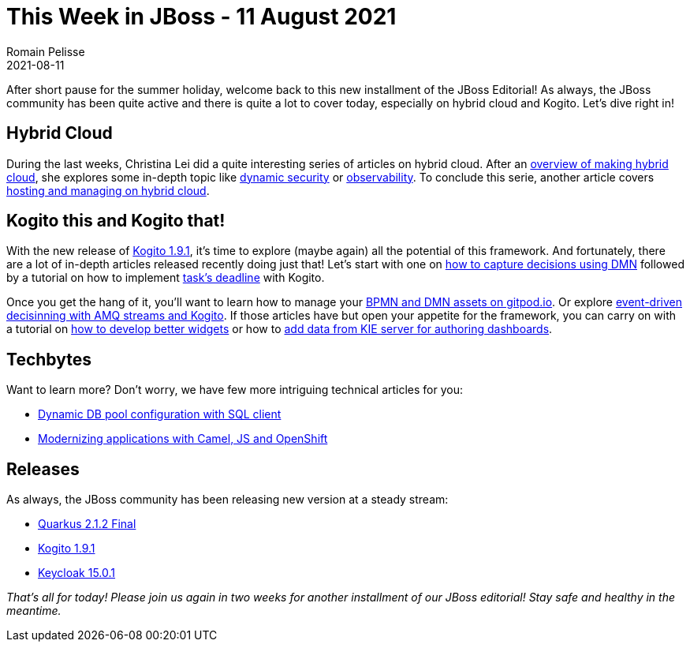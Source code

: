 = This Week in JBoss - 11 August 2021
Romain Pelisse
2021-08-11
:tags: Quarkus, DMN, Drools, Quarkys, Hybrid-cloud, kie

After short pause for the summer holiday, welcome back to this new installment of the JBoss Editorial! As always, the JBoss community has been quite active and there is quite a lot to cover today, especially on hybrid cloud and Kogito. Let's dive right in!

== Hybrid Cloud

During the last weeks, Christina Lei did a quite interesting series of articles on hybrid cloud. After an https://wei-meilin.blogspot.com/2021/08/overview-of-making-hybrid-multi-cloud.html[overview of making hybrid cloud], she explores some in-depth topic like https://wei-meilin.blogspot.com/2021/08/hybrid-multi-cloud-dynamic-security.html[dynamic security] or https://wei-meilin.blogspot.com/2021/08/observability-in-hybrid-multi-cloud[observability]. To conclude this serie, another article covers http://wei-meilin.blogspot.com/2021/08/a-study-of-hosting-and-managing-on.html[hosting and managing on hybrid cloud].

== Kogito this and Kogito that!

With the new release of https://blog.kie.org/2021/08/kogito-1-9-1-released.html[Kogito 1.9.1], it's time to explore (maybe again) all the potential of this framework. And fortunately, there are a lot of in-depth articles released recently doing just that! Let's start with one on https://blog.kie.org/2021/08/how-to-capture-business-decisions-using-dmn-introduction-to-some-basic-patterns-and-their-value.html[how to capture decisions using DMN] followed by a tutorial on how to implement https://blog.kie.org/2021/08/kogito-task-deadlines.html[task's deadline] with Kogito.

Once you get the hang of it, you'll want to learn how to manage your https://blog.kie.org/2021/08/four-steps-to-author-bpmn-and-dmn-assets-on-gitpod-io.html[BPMN and DMN assets on gitpod.io]. Or explore https://blog.kie.org/2021/08/event-driven-decisioning-with-amq-streams-and-kogito.html[event-driven decisinning with AMQ streams and Kogito]. If those articles have but open your appetite for the framework, you can carry on with a tutorial on https://blog.kie.org/2021/08/how-develop-better-widgets-with-showcase-appl.html[how to develop better widgets] or how to https://blog.kie.org/2021/08/add-data-from-kie-execution-server-for-authoring-dashboards.html[add data from KIE server for authoring dashboards].

== Techbytes

Want to learn more? Don't worry, we have few more intriguing technical articles for you:

[square]
* https://vertx.io/blog/dynamic-db-pool-config-with-sql-client/[Dynamic DB pool configuration with SQL client]
* https://developers.redhat.com/articles/2021/07/26/modernizing-applications-apache-camel-javascript-and-red-hat-openshift[Modernizing applications with Camel, JS and OpenShift]

== Releases

As always, the JBoss community has been releasing new version at a steady stream:

[square]
* https://quarkus.io/blog/quarkus-2-1-2-final-released/[Quarkus 2.1.2 Final]
* https://blog.kie.org/2021/08/kogito-1-9-1-released.html[Kogito 1.9.1]
* https://www.keycloak.org//2021/08/keycloak-1501-released.html[Keycloak 15.0.1]

_That's all for today! Please join us again in two weeks for another installment of our JBoss editorial! Stay safe and healthy in the meantime._
